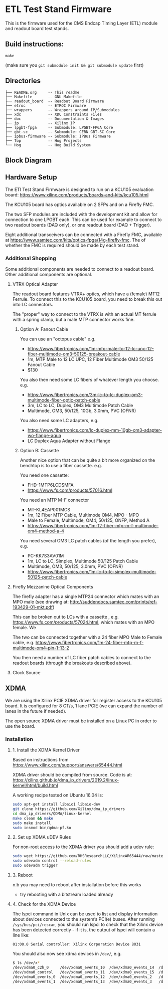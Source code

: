 * ETL Test Stand Firmware

This is the firmware used for the CMS Endcap Timing Layer (ETL) module and readout board test stands.

** Build instructions:
#+begin_src
make
#+end_src

(make sure you ~git submodule init && git submodule update~ first)
** Directories
#+begin_src
├── README.org     -- This readme
├── Makefile       -- GNU Makefile
├── readout_board  -- Readout Board Firmware
├── etroc          -- ETROC Firmware
├── wrappers       -- Wrappers around IP/Submodules
├── xdc            -- XDC Constraints Files
├── doc            -- Documentation & Images
├── ip             -- Xilinx IP
├── lpgbt-fpga     -- Submodule: LPGBT-FPGA Core
├── gbt-sc         -- Submodule: CERN GBT-SC Core
├── ipbus-firmware -- Submodule: IPBus Firmware
├── Top            -- Hog Projects
└── Hog            -- Hog Build System
#+end_src
** Block Diagram
[[file:doc/structure/structure.gv.svg]]
** Hardware Setup
The ETl Test Stand Firmware is designed to run on a KCU105 evaluation board: https://www.xilinx.com/products/boards-and-kits/kcu105.html
#+attr_org: :width 1000px
[[file:doc/images/kcu_105.png]]

The KCU105 board has optics available on 2 SFPs and on a Firefly FMC.

The two SFP modules are included with the development kit and allow for connection to one LPGBT
each. This can be used for example to connect to two readout boards (DAQ only), or one readout board
(DAQ + Trigger).

Eight additional transceivers can be connected with a Firefly FMC, available at
https://www.samtec.com/kits/optics-fpga/14g-firefly-fmc. The of whether the FMC is required should
be made by each test stand.

*** Additional Shopping
Some additional components are needed to connect to a readout board.  Other additional components are optional.
**** VTRX Optical Adapter
The readout board features VTRX+ optics, which have a (female) MT12 Ferrule. To connect this to the
KCU105 board, you need to break this out into LC connectors.

The "proper" way to connect to the VTRX is with an actual MT ferrule with a spring clamp, but a male
MTP connector works fine.

***** Option A: Fanout Cable
You can use an "octopus cable" e.g.
 - https://www.fibertronics.com/1m-mtp-male-to-12-lc-upc-12-fiber-multimode-om3-50125-breakout-cable
 - 1m, MTP Male to 12 LC UPC, 12 Fiber Multimode OM3 50/125 Fanout Cable
 - $130

You also then need some LC fibers of whatever length you choose. e.g.
  - https://www.fibertronics.com/3m-lc-to-lc-duplex-om3-multimode-fiber-optic-patch-cable
  - 3m, LC to LC, Duplex, OM3 Multimode Patch Cable
  - Multimode, OM3, 50/125, 10Gb, 3.0mm, PVC (OFNR)

You also need some LC adapters, e.g.
 - https://www.fibertronics.com/lc-duplex-mm-10gb-om3-adapter-wo-flange-aqua
 - LC Duplex Aqua Adapter without Flange

***** Option B: Cassette
Another nice option that can be quite a bit more organized on the benchtop is to use a fiber
cassette. e.g.

You need one cassette:
- FHD-1MTP6LCDSMFA
- https://www.fs.com/products/57016.html

You need an MTP M-F connector
- MT-KL4EAP001MCS
- 1m, 12 Fiber MTP Cable, Multimode OM4, MPO - MPO
- Male to Female, Multimode, OM4, 50/125, ONFP, Method A
- https://www.fibertronics.com/1m-12-fiber-mtp-m-f-multimode-om4-method-a-4

You need several OM3 LC patch cables (of the length you prefer), e.g.
- PC-KK7S3AV01M
- 1m, LC to LC, Simplex, Multimode 50/125 Patch Cable
- Multimode, OM3, 50/125, 3.0mm, PVC (OFNR)
- https://www.fibertronics.com/1m-lc-to-lc-simplex-multimode-50125-patch-cable
**** Firefly Mezzanine Optical Components
The firefly adapter has a single MTP24 connector which mates with an MPO male (see drawing at:
http://suddendocs.samtec.com/prints/ref-193429-01-mkt.pdf)

This can be broken out to LCs with a cassette , e.g. https://www.fs.com/products/57024.html, which
mates with an MPO female. We

The two can be connected together with a 24 fiber MPO Male to Female cable, e.g.
https://www.fibertronics.com/1m-24-fiber-mtp-m-f-multimode-om4-pin-1-13-2

You then need a number of LC fiber patch cables to connect to the readout boards (through the breakouts described above).
**** Clock Source

** XDMA

We are using the Xilinx PCIE XDMA driver for register access to the KCU105 board. It is configured
for 8 GT/s, 1 lane PCIE (we can expand the number of lanes in the future if needed).

The open source XDMA driver must be installed on a Linux PC in order to use the board.

*** Installation
**** 1. Install the XDMA Kernel Driver
Based on instructions from https://www.xilinx.com/support/answers/65444.html

XDMA driver should be compiled from source. Code is at:
https://xilinx.github.io/dma_ip_drivers/2019.2/linux-kernel/html/build.html

A working recipe tested on Ubuntu 16.04 is:

#+BEGIN_SRC  sh
sudo apt-get install libaio1 libaio-dev
git clone https://github.com/Xilinx/dma_ip_drivers
cd dma_ip_drivers/QDMA/linux-kernel
make clean && make
sudo make install
sudo insmod bin/qdma-pf.ko
#+END_SRC

**** 2. Set up XDMA uDEV Rules

For non-root access to the XDMA driver you should add a udev rule:

#+BEGIN_SRC bash
sudo wget https://github.com/RHSResearchLLC/XilinxAR65444/raw/master/Linux/Xilinx_Answer_65444_Linux_Files/etc/udev/rules.d/xdma-udev-command.sh https://github.com/RHSResearchLLC/XilinxAR65444/raw/master/Linux/Xilinx_Answer_65444_Linux_Files/etc/udev/rules.d/60-xdma.rules -P /etc/udev/rules.d/
sudo udevadm control --reload-rules
sudo udevadm trigger
#+END_SRC

**** 3. Reboot
n.b you may need to reboot after installation before this works
 - try rebooting with a bitstream loaded already

**** 4. Check for the XDMA Device

The lspci command in Unix can be used to list and display information about devices connected to the
system’s PCI(e) buses. After running ~/sys/bus/pci/rescan~, you should run lspci to check that the
Xilinx device has been detected correctly - if it is, the output of lspci will contain a line like:

#+BEGIN_EXAMPLE
01:00.0 Serial controller: Xilinx Corporation Device 8031
#+END_EXAMPLE

You should also now see xdma devices in ~/dev/~, e.g.
#+begin_src bash
$ ls /dev/x*
/dev/xdma0_c2h_0     /dev/xdma0_events_10  /dev/xdma0_events_14  /dev/xdma0_events_4  /dev/xdma0_events_8
/dev/xdma0_control   /dev/xdma0_events_11  /dev/xdma0_events_15  /dev/xdma0_events_5  /dev/xdma0_events_9
/dev/xdma0_events_0  /dev/xdma0_events_12  /dev/xdma0_events_2   /dev/xdma0_events_6  /dev/xdma0_h2c_0
/dev/xdma0_events_1  /dev/xdma0_events_13  /dev/xdma0_events_3   /dev/xdma0_events_7
#+end_src

